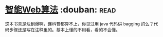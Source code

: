 * [[https://book.douban.com/subject/6545083/][智能Web算法]]    :douban::read:
这本书真是烂到爆啊，连科普都算不上，你见过用 java 代码讲 bagging 的么？代码步骤还是写在注释里的。基本上懂的不用看，看的不会懂。
